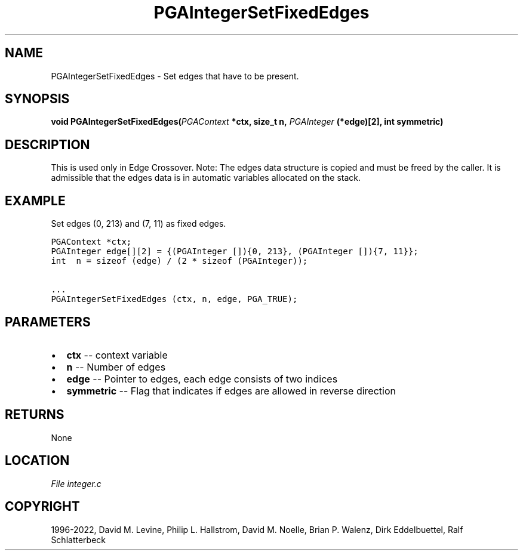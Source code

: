 .\" Man page generated from reStructuredText.
.
.
.nr rst2man-indent-level 0
.
.de1 rstReportMargin
\\$1 \\n[an-margin]
level \\n[rst2man-indent-level]
level margin: \\n[rst2man-indent\\n[rst2man-indent-level]]
-
\\n[rst2man-indent0]
\\n[rst2man-indent1]
\\n[rst2man-indent2]
..
.de1 INDENT
.\" .rstReportMargin pre:
. RS \\$1
. nr rst2man-indent\\n[rst2man-indent-level] \\n[an-margin]
. nr rst2man-indent-level +1
.\" .rstReportMargin post:
..
.de UNINDENT
. RE
.\" indent \\n[an-margin]
.\" old: \\n[rst2man-indent\\n[rst2man-indent-level]]
.nr rst2man-indent-level -1
.\" new: \\n[rst2man-indent\\n[rst2man-indent-level]]
.in \\n[rst2man-indent\\n[rst2man-indent-level]]u
..
.TH "PGAIntegerSetFixedEdges" "3" "2023-01-09" "" "PGAPack"
.SH NAME
PGAIntegerSetFixedEdges \- Set edges that have to be present. 
.SH SYNOPSIS
.B void  PGAIntegerSetFixedEdges(\fI\%PGAContext\fP  *ctx, size_t  n, \fI\%PGAInteger\fP  (*edge)[2], int  symmetric) 
.sp
.SH DESCRIPTION
.sp
This is used only in Edge Crossover.
Note: The edges data structure is copied and must be freed by the
caller. It is admissible that the edges data is in automatic
variables allocated on the stack.
.SH EXAMPLE
.sp
Set edges (0, 213) and (7, 11) as fixed edges.
.sp
.nf
.ft C
PGAContext *ctx;
PGAInteger edge[][2] = {(PGAInteger []){0, 213}, (PGAInteger []){7, 11}};
int  n = sizeof (edge) / (2 * sizeof (PGAInteger));

\&...
PGAIntegerSetFixedEdges (ctx, n, edge, PGA_TRUE);
.ft P
.fi

 
.SH PARAMETERS
.IP \(bu 2
\fBctx\fP \-\- context variable 
.IP \(bu 2
\fBn\fP \-\- Number of edges 
.IP \(bu 2
\fBedge\fP \-\- Pointer to edges, each edge consists of two indices 
.IP \(bu 2
\fBsymmetric\fP \-\- Flag that indicates if edges are allowed in reverse direction 
.SH RETURNS
None
.SH LOCATION
\fI\%File integer.c\fP
.SH COPYRIGHT
1996-2022, David M. Levine, Philip L. Hallstrom, David M. Noelle, Brian P. Walenz, Dirk Eddelbuettel, Ralf Schlatterbeck
.\" Generated by docutils manpage writer.
.
